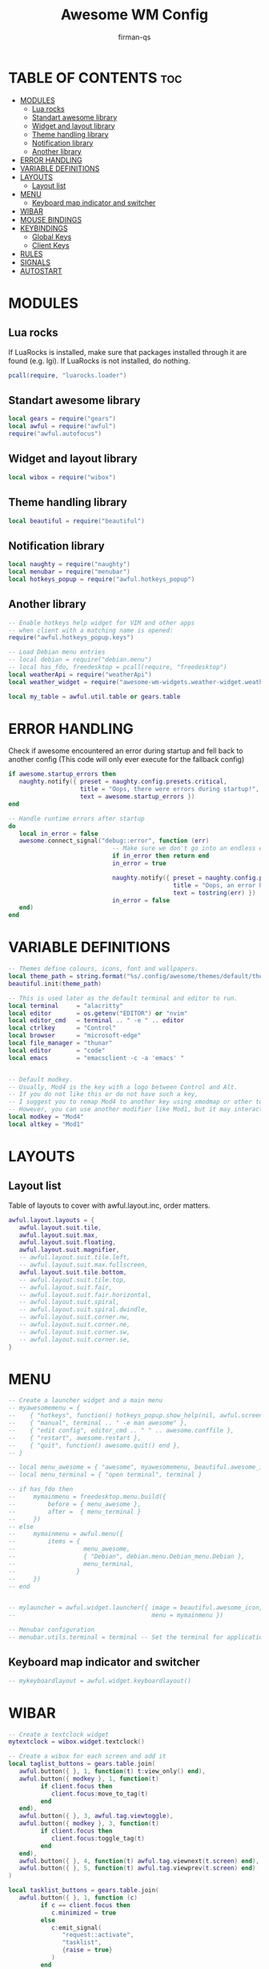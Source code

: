 #+TITLE: Awesome WM Config
#+AUTHOR: firman-qs
#+PROPERTY: header-args :tangle rc.lua
#+auto_tangle: t
#+STARTUP: showeverything

* TABLE OF CONTENTS :toc:
- [[#modules][MODULES]]
  - [[#lua-rocks][Lua rocks]]
  - [[#standart-awesome-library][Standart awesome library]]
  - [[#widget-and-layout-library][Widget and layout library]]
  - [[#theme-handling-library][Theme handling library]]
  - [[#notification-library][Notification library]]
  - [[#another-library][Another library]]
- [[#error-handling][ERROR HANDLING]]
- [[#variable-definitions][VARIABLE DEFINITIONS]]
- [[#layouts][LAYOUTS]]
  - [[#layout-list][Layout list]]
- [[#menu][MENU]]
  - [[#keyboard-map-indicator-and-switcher][Keyboard map indicator and switcher]]
- [[#wibar][WIBAR]]
- [[#mouse-bindings][MOUSE BINDINGS]]
- [[#keybindings][KEYBINDINGS]]
  - [[#global-keys][Global Keys]]
  - [[#client-keys][Client Keys]]
- [[#rules][RULES]]
- [[#signals][SIGNALS]]
- [[#autostart][AUTOSTART]]

* MODULES
** Lua rocks
If LuaRocks is installed, make sure that packages installed through it are found (e.g. lgi). If LuaRocks is not installed, do nothing.
#+begin_src lua
pcall(require, "luarocks.loader")
#+end_src

** Standart awesome library
#+begin_src lua
local gears = require("gears")
local awful = require("awful")
require("awful.autofocus")
#+end_src

** Widget and layout library
#+begin_src lua
local wibox = require("wibox")
#+end_src

** Theme handling library
#+begin_src lua
local beautiful = require("beautiful")
#+end_src

** Notification library
#+begin_src lua
local naughty = require("naughty")
local menubar = require("menubar")
local hotkeys_popup = require("awful.hotkeys_popup")
#+end_src

** Another library
#+begin_src lua
-- Enable hotkeys help widget for VIM and other apps
-- when client with a matching name is opened:
require("awful.hotkeys_popup.keys")

-- Load Debian menu entries
-- local debian = require("debian.menu")
-- local has_fdo, freedesktop = pcall(require, "freedesktop")
local weatherApi = require("weatherApi")
local weather_widget = require("awesome-wm-widgets.weather-widget.weather")

local my_table = awful.util.table or gears.table
#+end_src

* ERROR HANDLING
Check if awesome encountered an error during startup and fell back to another config (This code will only ever execute for the fallback config)
#+begin_src lua
if awesome.startup_errors then
   naughty.notify({ preset = naughty.config.presets.critical,
                    title = "Oops, there were errors during startup!",
                    text = awesome.startup_errors })
end

-- Handle runtime errors after startup
do
   local in_error = false
   awesome.connect_signal("debug::error", function (err)
                             -- Make sure we don't go into an endless error loop
                             if in_error then return end
                             in_error = true

                             naughty.notify({ preset = naughty.config.presets.critical,
                                              title = "Oops, an error happened!",
                                              text = tostring(err) })
                             in_error = false
   end)
end
#+end_src

* VARIABLE DEFINITIONS
#+begin_src lua
-- Themes define colours, icons, font and wallpapers.
local theme_path = string.format("%s/.config/awesome/themes/default/theme.lua", os.getenv("HOME"))
beautiful.init(theme_path)

-- This is used later as the default terminal and editor to run.
local terminal     = "alacritty"
local editor       = os.getenv("EDITOR") or "nvim"
local editor_cmd   = terminal .. " -e " .. editor
local ctrlkey      = "Control"
local browser      = "microsoft-edge"
local file_manager = "thunar"
local editor       = "code"
local emacs        = "emacsclient -c -a 'emacs' "


-- Default modkey.
-- Usually, Mod4 is the key with a logo between Control and Alt.
-- If you do not like this or do not have such a key,
-- I suggest you to remap Mod4 to another key using xmodmap or other tools.
-- However, you can use another modifier like Mod1, but it may interact with others.
local modkey = "Mod4"
local altkey = "Mod1"
#+end_src

* LAYOUTS
** Layout list
Table of layouts to cover with awful.layout.inc, order matters.
#+begin_src lua
awful.layout.layouts = {
   awful.layout.suit.tile,
   awful.layout.suit.max,
   awful.layout.suit.floating,
   awful.layout.suit.magnifier,
   -- awful.layout.suit.tile.left,
   -- awful.layout.suit.max.fullscreen,
   awful.layout.suit.tile.bottom,
   -- awful.layout.suit.tile.top,
   -- awful.layout.suit.fair,
   -- awful.layout.suit.fair.horizontal,
   -- awful.layout.suit.spiral,
   -- awful.layout.suit.spiral.dwindle,
   -- awful.layout.suit.corner.nw,
   -- awful.layout.suit.corner.ne,
   -- awful.layout.suit.corner.sw,
   -- awful.layout.suit.corner.se,
}
#+end_src

* MENU
#+begin_src lua :tangle no
-- Create a launcher widget and a main menu
-- myawesomemenu = {
--    { "hotkeys", function() hotkeys_popup.show_help(nil, awful.screen.focused()) end },
--    { "manual", terminal .. " -e man awesome" },
--    { "edit config", editor_cmd .. " " .. awesome.conffile },
--    { "restart", awesome.restart },
--    { "quit", function() awesome.quit() end },
-- }

-- local menu_awesome = { "awesome", myawesomemenu, beautiful.awesome_icon }
-- local menu_terminal = { "open terminal", terminal }

-- if has_fdo then
--     mymainmenu = freedesktop.menu.build({
--         before = { menu_awesome },
--         after =  { menu_terminal }
--     })
-- else
--     mymainmenu = awful.menu({
--         items = {
--                   menu_awesome,
--                   { "Debian", debian.menu.Debian_menu.Debian },
--                   menu_terminal,
--                 }
--     })
-- end


-- mylauncher = awful.widget.launcher({ image = beautiful.awesome_icon,
--                                      menu = mymainmenu })

-- Menubar configuration
-- menubar.utils.terminal = terminal -- Set the terminal for applications that require it
#+end_src

** Keyboard map indicator and switcher
#+begin_src lua
-- mykeyboardlayout = awful.widget.keyboardlayout()
#+end_src

* WIBAR
#+begin_src lua
-- Create a textclock widget
mytextclock = wibox.widget.textclock()

-- Create a wibox for each screen and add it
local taglist_buttons = gears.table.join(
   awful.button({ }, 1, function(t) t:view_only() end),
   awful.button({ modkey }, 1, function(t)
         if client.focus then
            client.focus:move_to_tag(t)
         end
   end),
   awful.button({ }, 3, awful.tag.viewtoggle),
   awful.button({ modkey }, 3, function(t)
         if client.focus then
            client.focus:toggle_tag(t)
         end
   end),
   awful.button({ }, 4, function(t) awful.tag.viewnext(t.screen) end),
   awful.button({ }, 5, function(t) awful.tag.viewprev(t.screen) end)
)

local tasklist_buttons = gears.table.join(
   awful.button({ }, 1, function (c)
         if c == client.focus then
            c.minimized = true
         else
            c:emit_signal(
               "request::activate",
               "tasklist",
               {raise = true}
            )
         end
   end),
   awful.button({ }, 3, function()
         awful.menu.client_list({ theme = { width = 250 } })
   end),
   awful.button({ }, 4, function ()
         awful.client.focus.byidx(1)
   end),
   awful.button({ }, 5, function ()
         awful.client.focus.byidx(-1)
end))

-- local function set_wallpaper(s)
--    -- Wallpaper
--    if beautiful.wallpaper then
--       local wallpaper = beautiful.wallpaper
--       -- If wallpaper is a function, call it with the screen
--       if type(wallpaper) == "function" then
--          wallpaper = wallpaper(s)
--       end
--       gears.wallpaper.maximized(wallpaper, s, true)
--    end
-- end

-- Re-set wallpaper when a screen's geometry changes (e.g. different resolution)
-- screen.connect_signal("property::geometry", set_wallpaper)

awful.screen.connect_for_each_screen(function(s)
      -- Wallpaper
      -- set_wallpaper(s)

      -- Each screen has its own tag table.
      awful.tag({ "1", "2", "3", "4", "5", "6", "7", "8", "9", "10"}, s, awful.layout.layouts[1])

      -- Create a promptbox for each screen
      s.mypromptbox = awful.widget.prompt()
      -- Create an imagebox widget which will contain an icon indicating which layout we're using.
      -- We need one layoutbox per screen.
      s.mylayoutbox = awful.widget.layoutbox(s)
      s.mylayoutbox:buttons(gears.table.join(
                               awful.button({ }, 1, function () awful.layout.inc( 1) end),
                               awful.button({ }, 3, function () awful.layout.inc(-1) end),
                               awful.button({ }, 4, function () awful.layout.inc( 1) end),
                               awful.button({ }, 5, function () awful.layout.inc(-1) end)))
      -- Create a taglist widget
      s.mytaglist = awful.widget.taglist {
         screen  = s,
         filter  = awful.widget.taglist.filter.all,
         buttons = taglist_buttons
      }

      -- Create a tasklist widget
      s.mytasklist = awful.widget.tasklist {
         screen  = s,
         filter  = awful.widget.tasklist.filter.currenttags,
         buttons = tasklist_buttons
      }

      -- Create the wibox
      s.mywibox = awful.wibar({ position = "top", screen = s, height=20 })

      -- Add widgets to the wibox
      s.mywibox:setup {
         layout = wibox.layout.align.horizontal,
         { -- Left widgets
            layout = wibox.layout.fixed.horizontal,
            mylauncher,
            s.mytaglist,
            s.mypromptbox,
         },
         s.mytasklist, -- Middle widget
         { -- Right widgets
            layout = wibox.layout.fixed.horizontal,
            -- mykeyboardlayout,
            wibox.widget.systray(),
			weather_widget({
			   api_key              =weatherApi.key,
			   coordinates          = {7.7653, 113.1546},
               time_format_12h      = true,
			   -- units                = 'metric',
			   -- both_units_widget    = false,
			   font_name            = 'JetBrainsMono Nerd Font',
			   icons                = 'VitalyGorbachev',
			   icons_extension      = '.svg',
			   show_hourly_forecast = true,
			}),
            mytextclock,
            s.mylayoutbox,
         },
      }
end)
#+end_src

* MOUSE BINDINGS
#+begin_src lua
awful.util.taglist_buttons = my_table.join(
   awful.button({}, 1, function(t) t:view_only() end),
   awful.button({ modkey }, 1, function(t)
         if client.focus then
            client.focus:move_to_tag(t)
         end
   end),
   awful.button({}, 3, awful.tag.viewtoggle),
   awful.button({ modkey }, 3, function(t)
         if client.focus then
            client.focus:toggle_tag(t)
         end
   end),
   awful.button({}, 4, function(t) awful.tag.viewnext(t.screen) end),
   awful.button({}, 5, function(t) awful.tag.viewprev(t.screen) end)
)

awful.util.tasklist_buttons = my_table.join(
   awful.button({}, 1, function(c)
         if c == client.focus then
            c.minimized = true
         else
            c:emit_signal("request::activate", "tasklist", { raise = true })
         end
   end),
   awful.button({}, 3, function()
         local instance = nil

         return function()
            if instance and instance.wibox.visible then
               instance:hide()
               instance = nil
            else
               instance = awful.menu.clients({ theme = { width = 250 } })
            end
         end
   end),
   awful.button({}, 4, function() awful.client.focus.byidx(1) end),
   awful.button({}, 5, function() awful.client.focus.byidx(-1) end)
)
#+end_src

* KEYBINDINGS
** Global Keys
#+begin_src lua
globalkeys = gears.table.join(
   -- APPS
   -- General keybindings
   awful.key({ modkey, }, "Return", function() awful.spawn(terminal) end,
      { description = "Launch terminal", group = "Apps" }),
   awful.key({ modkey, }, "b", function() awful.spawn(browser) end,
      { description = "Launch browser", group = "Apps" }),
   awful.key({ modkey, }, "e", function() awful.spawn(file_manager) end,
      { description = "Launch file manager", group = "Apps" }),
   awful.key({ modkey, "Shift" }, "F5", awesome.restart,
      { description = "Reload awesome", group = "Awesome" }),
   awful.key({ modkey, }, "s", function() awful.spawn.with_shell("flameshot gui") end,
      { description = "Flameshot GUI Screenshot", group = "Apps" }),
   awful.key({ modkey, "Shift" }, "s", hotkeys_popup.show_help,
      { description = "Show help", group = "Awesome" }),
   awful.key({ modkey, "Shift" }, "b", function()
		 for s in screen do
			s.mywibox.visible = not s.mywibox.visible
			if s.mybottomwibox then
			   s.mybottomwibox.visible = not s.mybottomwibox.visible
			end
		 end
   end, { description = "Show/hide wibox (bar)", group = "awesome" }),

   -- {{{ DMENU
   awful.key({ modkey }, "d", function() awful.util.spawn("dm_run.py") end,
      { description = "Run launcher", group = "Dmenu" }),
   awful.key({ modkey, }, "x", function() awful.spawn.with_shell("dm-logout") end,
      { description = "Quit awesome", group = "Awesome" }),

   -- Dmscripts
   awful.key({ modkey }, "p",
      function()
         local grabber
         grabber = awful.keygrabber.run(
            function(_, key, event)
               if event == "release" then return end

			   if key == "b" then awful.spawn.with_shell("dm-setbg")
			   elseif key == "x" then awful.spawn.with_shell("dm-logout")
			   elseif key == "p" then awful.spawn.with_shell("gpick -s")
			   elseif key == "h" then awful.spawn.with_shell("dm-hub")
			   elseif key == "m" then awful.spawn.with_shell("dm-man")
			   elseif key == "o" then awful.spawn.with_shell("dm-note")
			   elseif key == "r" then awful.spawn.with_shell("dm-radio")
			   elseif key == "s" then awful.spawn.with_shell("dm-record")
			   elseif key == "c" then awful.spawn.with_shell("dm-confedit")
			   elseif key == "f" then awful.spawn.with_shell("dm-websearch")
			   elseif key == "w" then awful.spawn.with_shell("dm-weather")
			   elseif key == "n" then awful.spawn.with_shell("dm-wifi")
			   end
               awful.keygrabber.stop(grabber)
            end
         )
      end,
      { description = "followed by [b, x, p, h, m, o, r, s, c, w, f, n]", group = "Dmenu" }
   ),
   -- }}}

   -- {{{ SYSTEM SETTINGS AND CONTROLS
   awful.key({ modkey }, "i",
      function()
         local grabber
         grabber = awful.keygrabber.run(
            function(_, key, event)
               if event == "release" then return end

               if key == "n" then awful.spawn.with_shell("nm-connection-editor")
               elseif key == "a" then awful.spawn.with_shell("pavucontrol")
               end
               awful.keygrabber.stop(grabber)
            end
         )
      end,
      { description = "followed by [n]etwork, [a]udio, [b]ackground", group = "System Settings" }
   ),

   -- Brightness control
   awful.key({}, "XF86MonBrightnessUp", function() awful.spawn.with_shell("brightnesscontrol.sh i") end,
      { description = "Brightness +5%", group = "System Control" }),
   awful.key({}, "XF86MonBrightnessDown", function() awful.spawn.with_shell("brightnesscontrol.sh d") end,
      { description = "Brightness -5%", group = "System Control" }),

   -- Volume control
   awful.key({}, "XF86AudioRaiseVolume",
      function()
         awful.spawn.with_shell("volumecontrol.sh -o i")
         -- beautiful.volume.update()
      end,
      { description = "Volume +5%", group = "System Control" }
   ),
   awful.key({}, "XF86AudioLowerVolume",
      function()
         awful.spawn.with_shell("volumecontrol.sh -o d")
         -- beautiful.volume.update()
      end,
      { description = "Volume -5%", group = "System Control" }
   ),
   awful.key({}, "XF86AudioMute",
      function()
         awful.spawn.with_shell("volumecontrol.sh -o m")
         -- beautiful.volume.update()
      end,
      { description = "Mute/unmute", group = "System Control" }
   ),
   -- }}}

   -- {{{ CODE EDITOR
   awful.key({ modkey }, "c",
      function()
         local grabber
         grabber = awful.keygrabber.run(
            function(_, key, event)
               if event == "release" then return end

               if key == "c" then
                  awful.spawn.with_shell(editor)
               elseif key == "e" then
                  awful.spawn.with_shell(emacs)
               elseif key == "a" then
                  awful.spawn.with_shell(emacs ..
                                         "--eval '(emms)' --eval '(emms-play-directory-tree \"~/Music/\")'")
               elseif key == "b" then
                  awful.spawn.with_shell(emacs .. "--eval '(ibuffer)'")
               elseif key == "d" then
                  awful.spawn.with_shell(emacs .. "--eval '(dired nil)'")
               elseif key == "m" then
                  awful.spawn.with_shell("mousepad") -- if you have, probably
               end
               awful.keygrabber.stop(grabber)
            end
         )
      end,
      { description = "followed by VS[c]ode, [e]macs, [a, b, d], [m]ousepad", group = "Editor" }
   ),
   -- }}}

   -- {{{ WORKSPACE/TAG KEY
   -- Toggle view between 2 latest tag ALT+TAB
   awful.key({ altkey, }, "Tab", awful.tag.history.restore,
      { description = "go back", group = "Tag" }),
   -- Tag browsing with modkey (all Tag)
   awful.key({ modkey, }, "Left", awful.tag.viewprev,
      { description = "view previous all", group = "Tag" }),
   awful.key({ modkey, }, "Right", awful.tag.viewnext,
      { description = "view next all", group = "Tag" }),

   -- {{{ SCREEN
   awful.key({ modkey, ctrlkey }, ".", function() awful.screen.focus_relative(1) end,
      { description = "focus the next screen", group = "Screen" }),
   awful.key({ modkey, ctrlkey }, ",", function() awful.screen.focus_relative(-1) end,
      { description = "focus the previous screen", group = "Screen" }),
   -- }}}

   -- {{{ CLIENT
   -- Default client focus
   awful.key({ modkey, }, "j",
      function() awful.client.focus.byidx(1) end,
      { description = "Focus next by index", group = "Client" }),
   awful.key({ modkey, }, "k", function() awful.client.focus.byidx(-1) end,
      { description = "Focus previous by index", group = "Client" }),
   awful.key({ modkey, "Shift" }, "j", function() awful.client.swap.byidx(1) end,
      { description = "Swap with next client by index", group = "Client" }),
   awful.key({ modkey, "Shift" }, "k", function() awful.client.swap.byidx(-1) end,
      { description = "Swap with previous client by index", group = "Client" }),
   awful.key({ modkey, }, "u", awful.client.urgent.jumpto,
      { description = "Jump to urgent client", group = "Client" }),
   awful.key({ altkey, "Shift" }, "Tab",
      function()
         awful.client.focus.history.previous()
         if client.focus then client.focus:raise() end
      end,
      { description = "Go back", group = "Client" }
   ),

   awful.key({ modkey, ctrlkey }, "n",
      function()
         local c = awful.client.restore()
         -- Focus restored client
         if c then
            client.focus = c
            c:raise()
         end
      end,
      { description = "Restore minimized", group = "Client" }
   ),
   -- }}}

   -- {{{ LAYOUT
   -- Layout manipulation
   awful.key({ modkey }, "l", function() awful.tag.incmwfact(0.05) end,
      { description = "increase master width factor", group = "Layout" }),
   awful.key({ modkey }, "h", function() awful.tag.incmwfact(-0.05) end,
      { description = "decrease master width factor", group = "Layout" }),
   awful.key({ modkey, "Shift" }, "Up", function() awful.tag.incnmaster(1, nil, true) end,
      { description = "increase the number of master clients", group = "Layout" }),
   awful.key({ modkey, "Shift" }, "Down", function() awful.tag.incnmaster(-1, nil, true) end,
      { description = "decrease the number of master clients", group = "Layout" }),
   awful.key({ modkey, ctrlkey }, "h", function() awful.tag.incncol(1, nil, true) end,
      { description = "increase the number of columns", group = "Layout" }),
   awful.key({ modkey, ctrlkey }, "l", function() awful.tag.incncol(-1, nil, true) end,
      { description = "decrease the number of columns", group = "Layout" }),
   awful.key({ modkey, }, "Tab", function() awful.layout.inc(1) end,
      { description = "select next", group = "Layout" }),
   awful.key({ modkey, "Shift" }, "Tab", function() awful.layout.inc(-1) end,
      { description = "select previous", group = "Layout" }),

   -- Dropdown application
   awful.key({ modkey, }, "F12", function() awful.screen.focused().quake:toggle() end,
      { description = "dropdown application", group = "Super" }),

   -- }}}

   -- GLOBAL CLIPBOARD
   -- Copy primary to clipboard (terminals to gtk)
   awful.key({ modkey, "Shift" }, "c", function() awful.spawn.with_shell("xsel | xsel -i -b") end,
      { description = "copy terminal to gtk", group = "hotkeys" }),
   -- Copy clipboard to primary (gtk to terminals)
   awful.key({ modkey, "Shift" }, "v", function() awful.spawn.with_shell("xsel -b | xsel") end,
      { description = "copy gtk to terminal", group = "hotkeys" }),
   awful.key({ altkey, "Shift" }, "x",
      function()
         awful.prompt.run {
            prompt       = "Run Lua code: ",
            textbox      = awful.screen.focused().mypromptbox.widget,
            exe_callback = awful.util.eval,
            history_path = awful.util.get_cache_dir() .. "/history_eval"
         }
      end,
      { description = "lua execute prompt", group = "awesome" }
   )
)

#+end_src

** Client Keys
#+begin_src lua
clientkeys = gears.table.join(
   awful.key({ modkey }, "q", function(c) c:kill() end,
      { description = "close", group = "hotkeys" }),
   awful.key({ modkey, "Shift" }, "space", awful.client.floating.toggle,
      { description = "toggle floating", group = "Client" }),
   awful.key({ modkey, }, "BackSpace", function(c) c:swap(awful.client.getmaster()) end,
      { description = "move to master", group = "Client" }),
   awful.key({ modkey, "Shift" }, "t", function(c) c.ontop = not c.ontop end,
      { description = "toggle keep on top", group = "Client" }),
   awful.key({ modkey, }, "o", function(c) c:move_to_screen() end,
      { description = "move to screen", group = "Client" }),
   awful.key({ modkey, }, "n",
      function(c)
         -- The client currently has the input focus, so it cannot be
         -- minimized, since minimized clients can't have the focus.
         c.minimized = true
      end,
      { description = "minimize", group = "Client" }
   ),
   awful.key({ modkey, }, "f",
      function (c)
         c.fullscreen = not c.fullscreen
         c:raise()
      end,
      {description = "toggle fullscreen", group = "client"}
   ),
   awful.key({ modkey, }, "m",
      function (c)
         c.maximized = not c.maximized
         c:raise()
      end ,
      {description = "(un)maximize", group = "client"}
   ),
   awful.key({ modkey, "Control" }, "m",
      function (c)
         c.maximized_vertical = not c.maximized_vertical
         c:raise()
      end ,
      {description = "(un)maximize vertically", group = "client"}
   ),
   awful.key({ modkey, "Shift" }, "m",
      function (c)
         c.maximized_horizontal = not c.maximized_horizontal
         c:raise()
      end ,
      {description = "(un)maximize horizontally", group = "client"}
   )
)

-- Bind all key numbers to tags.
-- Be careful: we use keycodes to make it work on any keyboard layout.
-- This should map on the top row of your keyboard, usually 1 to 9.
for i = 1, 10 do
   globalkeys = gears.table.join(
	  globalkeys,
	  -- View tag only.
	  awful.key({ modkey }, "#" .. i + 9,
		 function ()
			local screen = awful.screen.focused()
			local tag = screen.tags[i]
			if tag then
			   tag:view_only()
			end
		 end,
		 {description = "view tag #"..i, group = "tag"}
      ),
	  -- Toggle tag display.
	  awful.key({ modkey, "Control" }, "#" .. i + 9,
		 function ()
			local screen = awful.screen.focused()
			local tag = screen.tags[i]
			if tag then
			   awful.tag.viewtoggle(tag)
			end
		 end,
		 {description = "toggle tag #" .. i, group = "tag"}
      ),
	  -- Move client to tag.
	  awful.key({ modkey, "Shift" }, "#" .. i + 9,
		 function ()
			if client.focus then
			   local tag = client.focus.screen.tags[i]
			   if tag then
				  client.focus:move_to_tag(tag)
			   end
			end
		 end,
		 {description = "move focused client to tag #"..i, group = "tag"}
      ),
	  -- Toggle tag on focused client.
	  awful.key({ modkey, "Control", "Shift" }, "#" .. i + 9,
		 function ()
			if client.focus then
			   local tag = client.focus.screen.tags[i]
			   if tag then
				  client.focus:toggle_tag(tag)
			   end
			end
		 end,
		 {description = "toggle focused client on tag #" .. i, group = "tag"}
      )
   )
end

clientbuttons = gears.table.join(
   awful.button({ }, 1, function (c)
         c:emit_signal("request::activate", "mouse_click", {raise = true})
   end),
   awful.button({ modkey }, 1, function (c)
         c:emit_signal("request::activate", "mouse_click", {raise = true})
         if not c.floating then c.floating = true end
         awful.mouse.client.move(c)
   end),
   awful.button({ modkey }, 3, function (c)
         c:emit_signal("request::activate", "mouse_click", {raise = true})
         if not c.floating then c.floating = true end
         awful.mouse.client.resize(c)
   end)
)

-- Set keys
root.keys(globalkeys)
#+end_src

* RULES
#+begin_src lua
-- Rules to apply to new clients (through the "manage" signal).
awful.rules.rules = {
   -- All clients will match this rule.
   {
	  rule = { },
	  properties = {
		 border_width = beautiful.border_width,
		 border_color = beautiful.border_normal,
		 focus = awful.client.focus.filter,
		 raise = true,
		 keys = clientkeys,
		 buttons = clientbuttons,
		 screen = awful.screen.preferred,
		 placement = awful.placement.no_overlap+awful.placement.no_offscreen,
		 size_hints_honor = false,
	  },
   },

   -- Floating clients.
   {
	  rule_any = {
		 instance = {
			"DTA",  -- Firefox addon DownThemAll.
			"copyq",  -- Includes session name in class.
			"pinentry",
		 },
		 class = {
			"Arandr",
            "Yad",
			"Blueman-manager",
			"Gpick",
			"Kruler",
			"MessageWin",  -- kalarm.
			"Sxiv",
			"Tor Browser", -- Needs a fixed window size to avoid fingerprinting by screen size.
			"Wpa_gui",
			"veromix",
			"xtightvncviewer"},

         -- Note that the name property shown in xprop might be set slightly after creation of the client
         -- and the name shown there might not match defined rules here.
         name = {
            "Event Tester",  -- xev.
         },
         role = {
            "AlarmWindow",  -- Thunderbird's calendar.
            "ConfigManager",  -- Thunderbird's about:config.
            "pop-up",       -- e.g. Google Chrome's (detached) Developer Tools.
         }
      },
      properties = { floating = true }
   },
   -- Add titlebars to normal clients and dialogs
   {
      rule_any = {type = { "normal", "dialog" }},
      properties = { titlebars_enabled = false }
   },
   {
      rule = { class = "Vlc" },
      properties = { maximized = true }
   },
   {
      rule = { class = "Microsoft-edge" },
      properties = { screen = 1, tag = "2" }
   },
}
#+end_src

* SIGNALS
#+begin_src lua
-- Signal function to execute when a new client appears.
client.connect_signal(
   "manage",
   function (c)
	  -- Set the windows at the slave,
	  -- i.e. put it at the end of others instead of setting it master.
	  -- if not awesome.startup then awful.client.setslave(c) end
	  if awesome.startup
		 and not c.size_hints.user_position
		 and not c.size_hints.program_position then
		 -- Prevent clients from being unreachable after screen count changes.
		 awful.placement.no_offscreen(c)
	  end
   end
)

-- Add a titlebar if titlebars_enabled is set to true in the rules.
client.connect_signal(
   "request::titlebars",
   function(c)
	  -- buttons for the titlebar
	  local buttons = gears.table.join(
		 awful.button({ }, 1, function()
			   c:emit_signal("request::activate", "titlebar", {raise = true})
			   awful.mouse.client.move(c)
		 end),
		 awful.button({ }, 3, function()
			   c:emit_signal("request::activate", "titlebar", {raise = true})
               awful.mouse.client.resize(c)
         end)
      )

      awful.titlebar(c) : setup {
         { -- Left
            awful.titlebar.widget.iconwidget(c),
            buttons = buttons,
            layout  = wibox.layout.fixed.horizontal
         },
         { -- Middle
            { -- Title
               align  = "center",
               widget = awful.titlebar.widget.titlewidget(c)
            },
            buttons = buttons,
            layout  = wibox.layout.flex.horizontal
         },
         { -- Right
            awful.titlebar.widget.floatingbutton (c),
            awful.titlebar.widget.maximizedbutton(c),
            awful.titlebar.widget.stickybutton   (c),
            awful.titlebar.widget.ontopbutton    (c),
            awful.titlebar.widget.closebutton    (c),
            layout = wibox.layout.fixed.horizontal()
         },
         layout = wibox.layout.align.horizontal
	}
end)

-- Enable sloppy focus, so that focus follows mouse.
client.connect_signal("mouse::enter", function(c)
                         c:emit_signal("request::activate", "mouse_enter", {raise = false})
end)

-- No border for maximized clients
function border_adjust(c)
   if c.maximized then -- no borders if only 1 client visible
	  c.border_width = 0
   elseif #awful.screen.focused().clients > 1 then
	  c.border_width = beautiful.border_width
	  c.border_color = beautiful.border_focus
   end
end
client.connect_signal("property::maximized", border_adjust)
client.connect_signal("focus", function(c) c.border_color = beautiful.border_focus end)
client.connect_signal("unfocus", function(c) c.border_color = beautiful.border_normal end)
#+end_src

* AUTOSTART
#+begin_src lua
awful.spawn.with_shell("nm-applet &")
awful.spawn.with_shell("pasystray &")
awful.spawn.with_shell("/usr/bin/emacs --daemon &")
#+end_src
